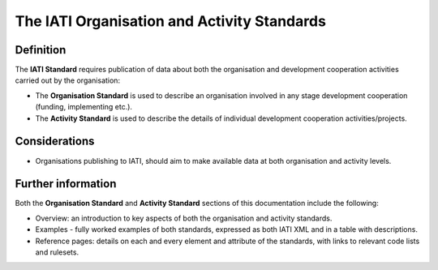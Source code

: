 The IATI Organisation and Activity Standards
============================================

Definition
----------

The **IATI Standard** requires publication of data about both the organisation and development cooperation activities carried out by the organisation:

* The **Organisation Standard** is used to describe an organisation involved in any stage development cooperation (funding, implementing etc.).

* The **Activity Standard** is used to describe the details of individual development cooperation activities/projects.


Considerations
--------------

* Organisations publishing to IATI, should aim to make available data at both organisation and activity levels.


Further information
-------------------

Both the **Organisation Standard** and **Activity Standard** sections of this documentation include the following:

* Overview: an introduction to key aspects of both the organisation and activity standards.
* Examples - fully worked examples of both standards, expressed as both IATI XML and in a table with descriptions. 
* Reference pages: details on each and every element and attribute of the standards, with links to relevant code lists and rulesets.


